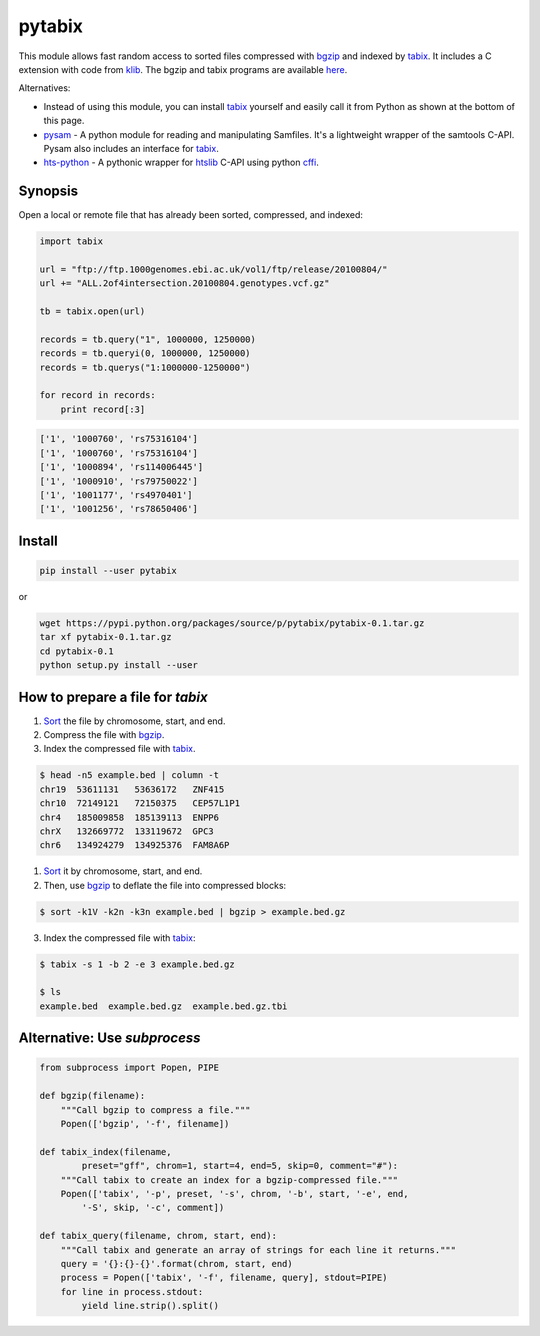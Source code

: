 pytabix
=======

This module allows fast random access to sorted files compressed with bgzip_ and
indexed by tabix_. It includes a C extension with code from klib_. The bgzip
and tabix programs are available here_.

Alternatives: 

- Instead of using this module, you can install tabix_ yourself and
  easily call it from Python as shown at the bottom of this page.
  
- pysam_ - A python module for reading and manipulating Samfiles.
  It's a lightweight wrapper of the samtools C-API.
  Pysam also includes an interface for tabix_.

- hts-python_ - A pythonic wrapper for htslib_ C-API using python cffi_.

.. _pysam: https://github.com/pysam-developers/pysam
.. _hts-python: https://github.com/brentp/hts-python
.. _htslib: https://github.com/samtools/htslib
.. _cffi: https://cffi.readthedocs.org


Synopsis
--------

Open a local or remote file that has already been sorted, compressed, and indexed:

.. code:: python

    import tabix

    url = "ftp://ftp.1000genomes.ebi.ac.uk/vol1/ftp/release/20100804/"
    url += "ALL.2of4intersection.20100804.genotypes.vcf.gz"

    tb = tabix.open(url)

    records = tb.query("1", 1000000, 1250000)
    records = tb.queryi(0, 1000000, 1250000)
    records = tb.querys("1:1000000-1250000")

    for record in records:
        print record[:3]

.. code:: python

    ['1', '1000760', 'rs75316104']
    ['1', '1000760', 'rs75316104']
    ['1', '1000894', 'rs114006445']
    ['1', '1000910', 'rs79750022']
    ['1', '1001177', 'rs4970401']
    ['1', '1001256', 'rs78650406']


Install
-------

.. code:: bash

    pip install --user pytabix

or

.. code:: bash

    wget https://pypi.python.org/packages/source/p/pytabix/pytabix-0.1.tar.gz
    tar xf pytabix-0.1.tar.gz
    cd pytabix-0.1
    python setup.py install --user

How to prepare a file for `tabix`
---------------------------------

1. Sort_ the file by chromosome, start, and end.
2. Compress the file with bgzip_.
3. Index the compressed file with tabix_.

.. code:: bash

    $ head -n5 example.bed | column -t
    chr19  53611131   53636172   ZNF415
    chr10  72149121   72150375   CEP57L1P1
    chr4   185009858  185139113  ENPP6
    chrX   132669772  133119672  GPC3
    chr6   134924279  134925376  FAM8A6P

1. Sort_ it by chromosome, start, and end.
2. Then, use bgzip_ to deflate the file into compressed blocks:

.. code:: bash

    $ sort -k1V -k2n -k3n example.bed | bgzip > example.bed.gz

3. Index the compressed file with tabix_:

.. code:: bash

    $ tabix -s 1 -b 2 -e 3 example.bed.gz
    
    $ ls
    example.bed  example.bed.gz  example.bed.gz.tbi


Alternative: Use `subprocess`
-----------------------------

.. code:: python

    from subprocess import Popen, PIPE
    
    def bgzip(filename):
        """Call bgzip to compress a file."""
        Popen(['bgzip', '-f', filename])
    
    def tabix_index(filename,
            preset="gff", chrom=1, start=4, end=5, skip=0, comment="#"):
        """Call tabix to create an index for a bgzip-compressed file."""
        Popen(['tabix', '-p', preset, '-s', chrom, '-b', start, '-e', end,
            '-S', skip, '-c', comment])
    
    def tabix_query(filename, chrom, start, end):
        """Call tabix and generate an array of strings for each line it returns."""
        query = '{}:{}-{}'.format(chrom, start, end)
        process = Popen(['tabix', '-f', filename, query], stdout=PIPE)
        for line in process.stdout:
            yield line.strip().split()


.. _bgzip: http://samtools.sourceforge.net/tabix.shtml
.. _tabix: http://samtools.sourceforge.net/tabix.shtml
.. _klib: https://github.com/jmarshall/klib
.. _here: http://sourceforge.net/projects/samtools/files/tabix/
.. _Sort: https://www.gnu.org/software/coreutils/manual/html_node/Details-about-version-sort.html#Details-about-version-sort
